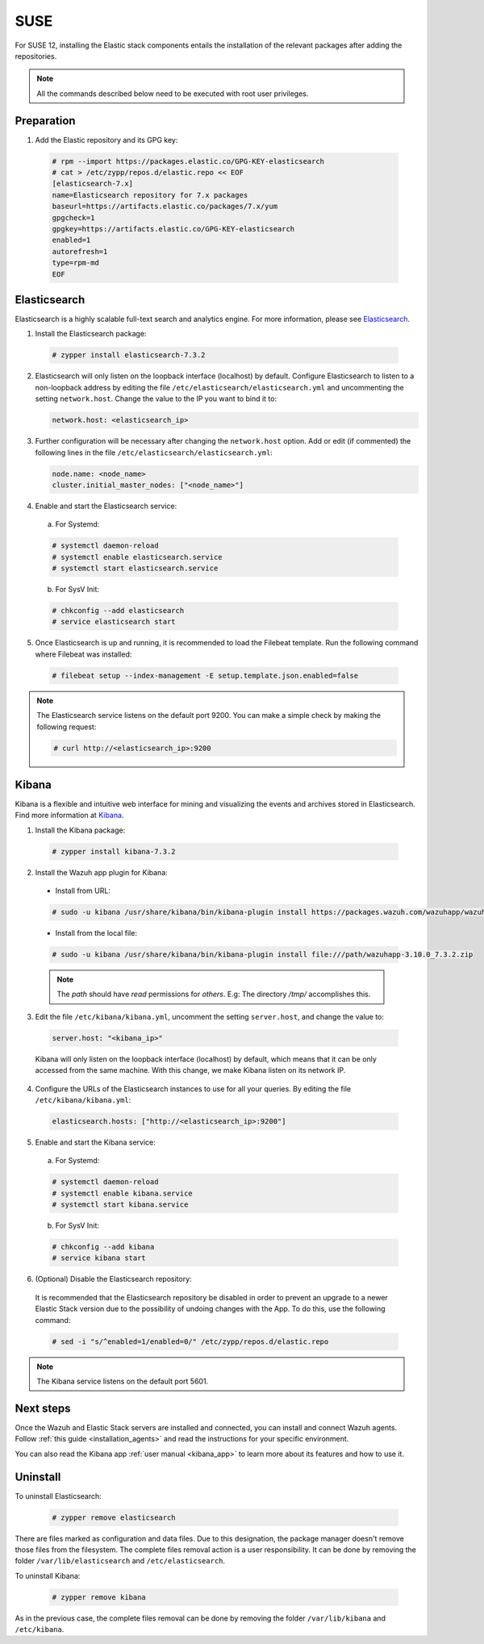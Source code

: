 .. Copyright (C) 2019 Wazuh, Inc.

.. meta:: Learn how to install Elastic Stack for using Wazuh on SUSE

.. _elastic_stack_packages_suse:

SUSE
====

For SUSE 12, installing the Elastic stack components entails the installation of the relevant packages after adding the repositories.

.. note:: All the commands described below need to be executed with root user privileges.

Preparation
-----------

1. Add the Elastic repository and its GPG key:

  .. code-block:: console

    # rpm --import https://packages.elastic.co/GPG-KEY-elasticsearch
    # cat > /etc/zypp/repos.d/elastic.repo << EOF
    [elasticsearch-7.x]
    name=Elasticsearch repository for 7.x packages
    baseurl=https://artifacts.elastic.co/packages/7.x/yum
    gpgcheck=1
    gpgkey=https://artifacts.elastic.co/GPG-KEY-elasticsearch
    enabled=1
    autorefresh=1
    type=rpm-md
    EOF

Elasticsearch
-------------

Elasticsearch is a highly scalable full-text search and analytics engine. For more information, please see `Elasticsearch <https://www.elastic.co/products/elasticsearch>`_.

1. Install the Elasticsearch package:

  .. code-block:: console

    # zypper install elasticsearch-7.3.2

2. Elasticsearch will only listen on the loopback interface (localhost) by default. Configure Elasticsearch to listen to a non-loopback address by editing the file ``/etc/elasticsearch/elasticsearch.yml`` and uncommenting the setting ``network.host``. Change the value to the IP you want to bind it to:

   .. code-block:: yaml

     network.host: <elasticsearch_ip>


3. Further configuration will be necessary after changing the ``network.host`` option. Add or edit (if commented) the following lines in the file ``/etc/elasticsearch/elasticsearch.yml``:

   .. code-block:: yaml

     node.name: <node_name>
     cluster.initial_master_nodes: ["<node_name>"]

4. Enable and start the Elasticsearch service:

  a) For Systemd:

  .. code-block:: console

    # systemctl daemon-reload
    # systemctl enable elasticsearch.service
    # systemctl start elasticsearch.service

  b) For SysV Init:

  .. code-block:: console

    # chkconfig --add elasticsearch
    # service elasticsearch start

5. Once Elasticsearch is up and running, it is recommended to load the Filebeat template. Run the following command where Filebeat was installed:

  .. code-block:: console

    # filebeat setup --index-management -E setup.template.json.enabled=false

.. note:: The Elasticsearch service listens on the default port 9200. You can make a simple check by making the following request:

    .. code-block:: console

        # curl http://<elasticsearch_ip>:9200

.. _install_kibana_app_suse:

Kibana
------

Kibana is a flexible and intuitive web interface for mining and visualizing the events and archives stored in Elasticsearch. Find more information at `Kibana <https://www.elastic.co/products/kibana>`_.

1. Install the Kibana package:

  .. code-block:: console

    # zypper install kibana-7.3.2

2. Install the Wazuh app plugin for Kibana:


  * Install from URL:

  .. code-block:: console

    # sudo -u kibana /usr/share/kibana/bin/kibana-plugin install https://packages.wazuh.com/wazuhapp/wazuhapp-3.10.0_7.3.2.zip

  * Install from the local file:

  .. code-block:: console

     # sudo -u kibana /usr/share/kibana/bin/kibana-plugin install file:///path/wazuhapp-3.10.0_7.3.2.zip

  .. note:: The `path` should have *read* permissions for *others*. E.g: The directory `/tmp/` accomplishes this.


3. Edit the file ``/etc/kibana/kibana.yml``, uncomment the setting ``server.host``, and change the value to:

  .. code-block:: yaml

    server.host: "<kibana_ip>"

  Kibana will only listen on the loopback interface (localhost) by default, which means that it can be only accessed from the same machine. With this change, we make Kibana listen on its network IP.

4. Configure the URLs of the Elasticsearch instances to use for all your queries. By editing the file ``/etc/kibana/kibana.yml``:

  .. code-block:: yaml

    elasticsearch.hosts: ["http://<elasticsearch_ip>:9200"]

5. Enable and start the Kibana service:

  a) For Systemd:

  .. code-block:: console

    # systemctl daemon-reload
    # systemctl enable kibana.service
    # systemctl start kibana.service

  b) For SysV Init:

  .. code-block:: console

    # chkconfig --add kibana
    # service kibana start

6. (Optional) Disable the Elasticsearch repository:

  It is recommended that the Elasticsearch repository be disabled in order to prevent an upgrade to a newer Elastic Stack version due to the possibility of undoing changes with the App. To do this, use the following command:

  .. code-block:: console

    # sed -i "s/^enabled=1/enabled=0/" /etc/zypp/repos.d/elastic.repo

.. note:: The Kibana service listens on the default port 5601.

Next steps
----------

Once the Wazuh and Elastic Stack servers are installed and connected, you can install and connect Wazuh agents. Follow :ref:`this guide <installation_agents>` and read the instructions for your specific environment.

You can also read the Kibana app :ref:`user manual <kibana_app>` to learn more about its features and how to use it.

Uninstall
---------

To uninstall Elasticsearch:

    .. code-block:: console

      # zypper remove elasticsearch

There are files marked as configuration and data files. Due to this designation, the package manager doesn't remove those files from the filesystem. The complete files removal action is a user responsibility. It can be done by removing the folder ``/var/lib/elasticsearch`` and ``/etc/elasticsearch``.

To uninstall Kibana:

    .. code-block:: console

      # zypper remove kibana

As in the previous case, the complete files removal can be done by removing the folder ``/var/lib/kibana`` and ``/etc/kibana``.
